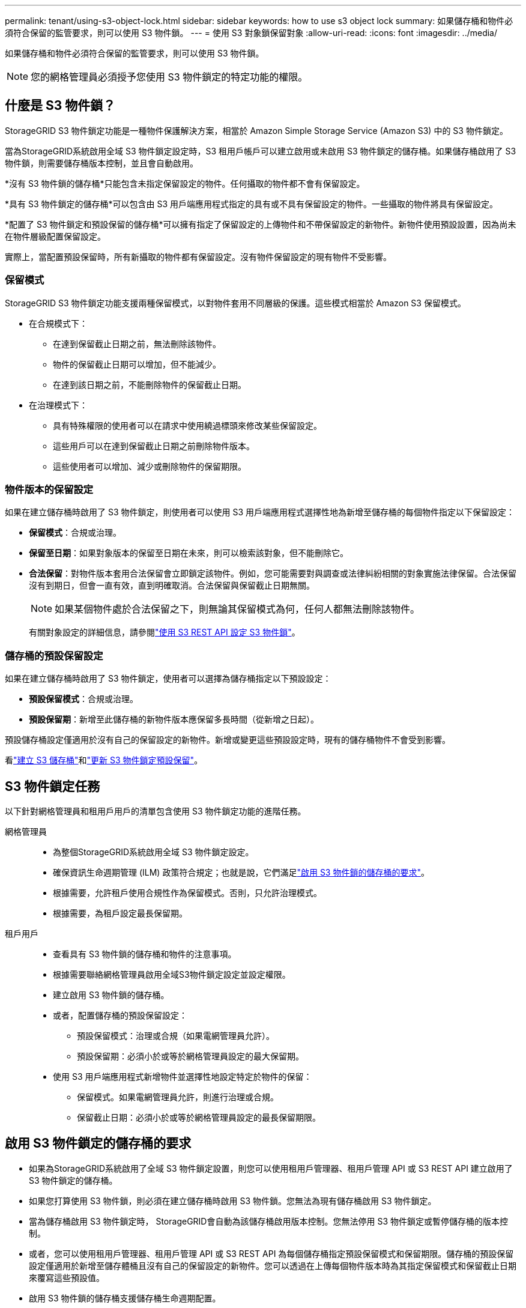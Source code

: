 ---
permalink: tenant/using-s3-object-lock.html 
sidebar: sidebar 
keywords: how to use s3 object lock 
summary: 如果儲存桶和物件必須符合保留的監管要求，則可以使用 S3 物件鎖。 
---
= 使用 S3 對象鎖保留對象
:allow-uri-read: 
:icons: font
:imagesdir: ../media/


[role="lead"]
如果儲存桶和物件必須符合保留的監管要求，則可以使用 S3 物件鎖。


NOTE: 您的網格管理員必須授予您使用 S3 物件鎖定的特定功能的權限。



== 什麼是 S3 物件鎖？

StorageGRID S3 物件鎖定功能是一種物件保護解決方案，相當於 Amazon Simple Storage Service (Amazon S3) 中的 S3 物件鎖定。

當為StorageGRID系統啟用全域 S3 物件鎖定設定時，S3 租用戶帳戶可以建立啟用或未啟用 S3 物件鎖定的儲存桶。如果儲存桶啟用了 S3 物件鎖，則需要儲存桶版本控制，並且會自動啟用。

*沒有 S3 物件鎖的儲存桶*只能包含未指定保留設定的物件。任何攝取的物件都不會有保留設定。

*具有 S3 物件鎖定的儲存桶*可以包含由 S3 用戶端應用程式指定的具有或不具有保留設定的物件。一些攝取的物件將具有保留設定。

*配置了 S3 物件鎖定和預設保留的儲存桶*可以擁有指定了保留設定的上傳物件和不帶保留設定的新物件。新物件使用預設設置，因為尚未在物件層級配置保留設定。

實際上，當配置預設保留時，所有新攝取的物件都有保留設定。沒有物件保留設定的現有物件不受影響。



=== 保留模式

StorageGRID S3 物件鎖定功能支援兩種保留模式，以對物件套用不同層級的保護。這些模式相當於 Amazon S3 保留模式。

* 在合規模式下：
+
** 在達到保留截止日期之前，無法刪除該物件。
** 物件的保留截止日期可以增加，但不能減少。
** 在達到該日期之前，不能刪除物件的保留截止日期。


* 在治理模式下：
+
** 具有特殊權限的使用者可以在請求中使用繞過標頭來修改某些保留設定。
** 這些用戶可以在達到保留截止日期之前刪除物件版本。
** 這些使用者可以增加、減少或刪除物件的保留期限。






=== 物件版本的保留設定

如果在建立儲存桶時啟用了 S3 物件鎖定，則使用者可以使用 S3 用戶端應用程式選擇性地為新增至儲存桶的每個物件指定以下保留設定：

* *保留模式*：合規或治理。
* *保留至日期*：如果對象版本的保留至日期在未來，則可以檢索該對象，但不能刪除它。
* *合法保留*：對物件版本套用合法保留會立即鎖定該物件。例如，您可能需要對與調查或法律糾紛相關的對象實施法律保留。合法保留沒有到期日，但會一直有效，直到明確取消。合法保留與保留截止日期無關。
+

NOTE: 如果某個物件處於合法保留之下，則無論其保留模式為何，任何人都無法刪除該物件。

+
有關對象設定的詳細信息，請參閱link:../s3/use-s3-api-for-s3-object-lock.html["使用 S3 REST API 設定 S3 物件鎖"]。





=== 儲存桶的預設保留設定

如果在建立儲存桶時啟用了 S3 物件鎖定，使用者可以選擇為儲存桶指定以下預設設定：

* *預設保留模式*：合規或治理。
* *預設保留期*：新增至此儲存桶的新物件版本應保留多長時間（從新增之日起）。


預設儲存桶設定僅適用於沒有自己的保留設定的新物件。新增或變更這些預設設定時，現有的儲存桶物件不會受到影響。

看link:../tenant/creating-s3-bucket.html["建立 S3 儲存桶"]和link:../tenant/update-default-retention-settings.html["更新 S3 物件鎖定預設保留"]。



== S3 物件鎖定任務

以下針對網格管理員和租用戶用戶的清單包含使用 S3 物件鎖定功能的進階任務。

網格管理員::
+
--
* 為整個StorageGRID系統啟用全域 S3 物件鎖定設定。
* 確保資訊生命週期管理 (ILM) 政策符合規定；也就是說，它們滿足link:../ilm/managing-objects-with-s3-object-lock.html["啟用 S3 物件鎖的儲存桶的要求"]。
* 根據需要，允許租戶使用合規性作為保留模式。否則，只允許治理模式。
* 根據需要，為租戶設定最長保留期。


--
租戶用戶::
+
--
* 查看具有 S3 物件鎖的儲存桶和物件的注意事項。
* 根據需要聯絡網格管理員啟用全域S3物件鎖定設定並設定權限。
* 建立啟用 S3 物件鎖的儲存桶。
* 或者，配置儲存桶的預設保留設定：
+
** 預設保留模式：治理或合規（如果電網管理員允許）。
** 預設保留期：必須小於或等於網格管理員設定的最大保留期。


* 使用 S3 用戶端應用程式新增物件並選擇性地設定特定於物件的保留：
+
** 保留模式。如果電網管理員允許，則進行治理或合規。
** 保留截止日期：必須小於或等於網格管理員設定的最長保留期限。




--




== 啟用 S3 物件鎖定的儲存桶的要求

* 如果為StorageGRID系統啟用了全域 S3 物件鎖定設置，則您可以使用租用戶管理器、租用戶管理 API 或 S3 REST API 建立啟用了 S3 物件鎖定的儲存桶。
* 如果您打算使用 S3 物件鎖，則必須在建立儲存桶時啟用 S3 物件鎖。您無法為現有儲存桶啟用 S3 物件鎖定。
* 當為儲存桶啟用 S3 物件鎖定時， StorageGRID會自動為該儲存桶啟用版本控制。您無法停用 S3 物件鎖定或暫停儲存桶的版本控制。
* 或者，您可以使用租用戶管理器、租用戶管理 API 或 S3 REST API 為每個儲存桶指定預設保留模式和保留期限。儲存桶的預設保留設定僅適用於新增至儲存體桶且沒有自己的保留設定的新物件。您可以透過在上傳每個物件版本時為其指定保留模式和保留截止日期來覆寫這些預設值。
* 啟用 S3 物件鎖的儲存桶支援儲存桶生命週期配置。
* 啟用了 S3 物件鎖的儲存桶不支援 CloudMirror 複製。




== 啟用 S3 物件鎖的儲存桶中的物件要求

* 為了保護物件版本，您可以為儲存桶指定預設保留設置，也可以為每個物件版本指定保留設定。可以使用 S3 用戶端應用程式或 S3 REST API 指定物件級保留設定。
* 保留設定適用於單一物件版本。物件版本可以同時具有保留截止日期和合法保留設置，或者只具有其中之一，或者兩者都不具有。為物件指定保留期限或合法保留設定僅保護請求中指定的版本。您可以建立該物件的新版本，同時該物件的先前版本仍保持鎖定狀態。




== 啟用 S3 物件鎖的儲存桶中物件的生命週期

啟用 S3 物件鎖定後，儲存在儲存桶中的每個物件都會經歷以下階段：

. *物件攝取*
+
當物件版本新增至啟用了 S3 物件鎖定的儲存桶時，將套用下列保留設定：

+
** 如果為物件指定了保留設置，則套用物件層級的設定。任何預設儲存桶設定都將被忽略。
** 如果沒有為物件指定保留設置，則套用預設儲存桶設定（如果存在）。
** 如果沒有為物件或儲存桶指定保留設置，則該物件不受 S3 物件鎖定保護。


+
如果套用了保留設置，則物件和任何 S3 使用者定義的元資料都受到保護。

. *物件保留和刪除*
+
StorageGRID會儲存每個受保護物件的多個副本，並保留指定的期限。物件副本的確切數量和類型以及儲存位置由活動 ILM 策略中的相容規則決定。受保護物件是否可以在達到保留期限之前被刪除取決於其保留模式。

+
** 如果某個物件處於合法保留之下，則無論其保留模式為何，任何人都無法刪除該物件。






== 我還能管理舊版合規儲存桶嗎？

S3 物件鎖定功能取代了先前StorageGRID版本中提供的合規性功能。如果您使用先前版本的StorageGRID建立了相容儲存桶，則可以繼續管理這些儲存桶的設定；但是，您無法再建立新的相容儲存桶。有關說明，請參閱https://kb.netapp.com/Advice_and_Troubleshooting/Hybrid_Cloud_Infrastructure/StorageGRID/How_to_manage_legacy_Compliant_buckets_in_StorageGRID_11.5["NetApp知識庫：如何在StorageGRID 11.5 中管理舊版相容儲存桶"^]。
